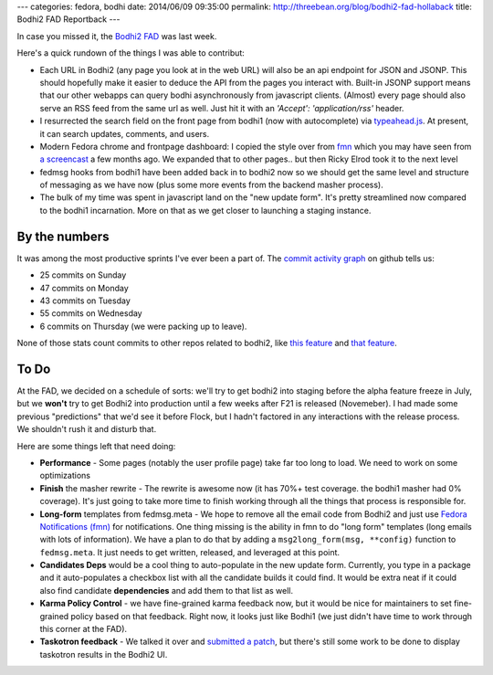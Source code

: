 ---
categories: fedora, bodhi
date: 2014/06/09 09:35:00
permalink: http://threebean.org/blog/bodhi2-fad-hollaback
title: Bodhi2 FAD Reportback
---

In case you missed it, the `Bodhi2 FAD
<https://fedoraproject.org/wiki/FAD_Bodhi2_Taskotron_2014>`_ was last week.

Here's a quick rundown of the things I was able to contribut:

- Each URL in Bodhi2 (any page you look at in the web URL) will also be an api
  endpoint for JSON and JSONP.  This should hopefully make it easier to deduce
  the API from the pages you interact with.  Built-in JSONP support means that
  our other webapps can query bodhi asynchronously from javascript clients.
  (Almost) every page should also serve an RSS feed from the same url as well.
  Just hit it with an `'Accept': 'application/rss'` header.

- I resurrected the search field on the front page from bodhi1 (now with
  autocomplete) via `typeahead.js <http://twitter.github.io/typeahead.js/>`_.
  At present, it can search updates, comments, and users.

- Modern Fedora chrome and frontpage dashboard: I copied the style over from
  `fmn <https://apps.fedoraproject.org/notifications>`_ which you may have seen
  from `a screencast <http://threebean.org/blog/bodhi2-karma-system-preview/>`_
  a few months ago.  We expanded that to other pages.. but then Ricky Elrod
  took it to the next level

- fedmsg hooks from bodhi1 have been added back in to bodhi2 now so we should
  get the same level and structure of messaging as we have now (plus some more
  events from the backend masher process).

- The bulk of my time was spent in javascript land on the "new update form".
  It's pretty streamlined now compared to the bodhi1 incarnation.  More on that
  as we get closer to launching a staging instance.

By the numbers
--------------

It was among the most productive sprints I've ever been a part of.  The `commit
activity graph <https://github.com/fedora-infra/bodhi/graphs/commit-activity>`_
on github tells us:

- 25 commits on Sunday
- 47 commits on Monday
- 43 commits on Tuesday
- 55 commits on Wednesday
- 6 commits on Thursday (we were packing up to leave).

None of those stats count commits to other repos related to bodhi2, like `this
feature
<https://github.com/fedora-infra/fedmsg_meta_fedora_infrastructure/pull/94>`_
and `that feature
<https://github.com/fedora-infra/fedmsg_meta_fedora_infrastructure/pull/98>`_.

To Do
-----

At the FAD, we decided on a schedule of sorts: we'll try to get bodhi2 into
staging before the alpha feature freeze in July, but we **won't** try to get
Bodhi2 into production until a few weeks after F21 is released (Novemeber).  I
had made some previous "predictions" that we'd see it before Flock, but I
hadn't factored in any interactions with the release process.  We shouldn't
rush it and disturb that.

Here are some things left that need doing:

- **Performance** - Some pages (notably the user profile page) take far too
  long to load.  We need to work on some optimizations 

- **Finish** the masher rewrite - The rewrite is awesome now (it has 70%+ test
  coverage.  the bodhi1 masher had 0% coverage).  It's just going to take more
  time to finish working through all the things that process is responsible
  for.

- **Long-form** templates from fedmsg.meta - We hope to remove all the email
  code from Bodhi2 and just use `Fedora Notifications (fmn)
  <https://apps.fedoraproject.org/notifications>`_ for notifications.  One
  thing missing is the ability in fmn to do "long form" templates (long emails
  with lots of information).  We have a plan to do that by adding a
  ``msg2long_form(msg, **config)`` function to ``fedmsg.meta``.  It just needs
  to get written, released, and leveraged at this point.

- **Candidates Deps** would be a cool thing to auto-populate in the new update
  form.  Currently, you type in a package and it auto-populates a checkbox list
  with all the candidate builds it could find.  It would be extra neat if it
  could also find candidate **dependencies** and add them to that list as well.

- **Karma Policy Control** - we have fine-grained karma feedback now, but it
  would be nice for maintainers to set fine-grained policy based on that
  feedback.  Right now, it looks just like Bodhi1 (we just didn't have time to
  work through this corner at the FAD).

- **Taskotron feedback** - We talked it over and `submitted a patch
  <https://phab.qadevel.cloud.fedoraproject.org/D120>`_, but there's still some
  work to be done to display taskotron results in the Bodhi2 UI.

